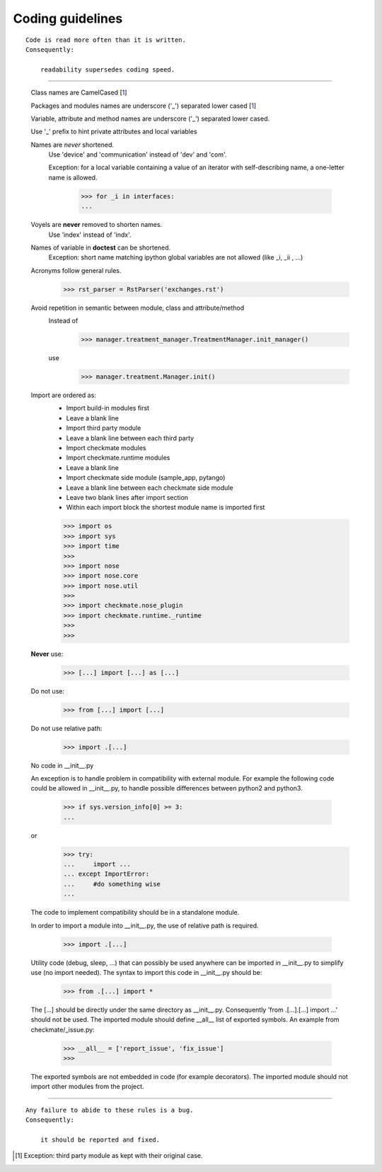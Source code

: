 Coding guidelines
=================
::

    Code is read more often than it is written.
    Consequently:

        readability supersedes coding speed.

----

    Class names are CamelCased [1_]

    Packages and modules names are underscore ('_') separated lower cased [1_]

    Variable, attribute and method names are underscore ('_') separated lower cased.

    Use '_' prefix to hint private attributes and local variables

    Names are *never* shortened.
        Use 'device' and 'communication' instead of 'dev' and 'com'.

        Exception: for a local variable containing a value of an iterator with self-describing name, a one-letter name is allowed.

            >>> for _i in interfaces:
            ... 
        
    Voyels are **never** removed to shorten names.
        Use 'index' instead of 'indx'.

    Names of variable in **doctest** can be shortened.
        Exception: short name matching ipython global variables are not allowed (like _i, _ii , ...)

    Acronyms follow general rules.
        >>> rst_parser = RstParser('exchanges.rst')

    Avoid repetition in semantic between module, class and attribute/method
        Instead of
            >>> manager.treatment_manager.TreatmentManager.init_manager()
        use
            >>> manager.treatment.Manager.init()


    Import are ordered as:
        - Import build-in modules first
        - Leave a blank line
        - Import third party module
        - Leave a blank line between each third party
        - Import checkmate modules
        - Import checkmate.runtime modules
        - Leave a blank line
        - Import checkmate side module (sample_app, pytango)
        - Leave a blank line between each checkmate side module
        - Leave two blank lines after import section
        - Within each import block the shortest module name is imported first

        >>> import os
        >>> import sys
        >>> import time
        >>> 
        >>> import nose
        >>> import nose.core
        >>> import nose.util
        >>> 
        >>> import checkmate.nose_plugin
        >>> import checkmate.runtime._runtime
        >>> 
        >>> 


    **Never** use:
        >>> [...] import [...] as [...]

    Do not use:
        >>> from [...] import [...]

    Do not use relative path:
        >>> import .[...]

    No code in __init__.py

    An exception is to handle problem in compatibility with external module.
    For example the following code could be allowed in __init__.py,
    to handle possible differences between python2 and python3.
        >>> if sys.version_info[0] >= 3:
        ... 

    or
        >>> try:
        ...     import ...
        ... except ImportError:
        ...     #do something wise
        ...
        
    The code to implement compatibility should be in a standalone module.

    In order to import a module into __init__.py, the use of relative path
    is required.
        >>> import .[...]

    Utility code (debug, sleep, ...) that can possibly be used anywhere
    can be imported in __init__.py to simplify use (no import needed).
    The syntax to import this code in __init__.py should be:
        >>> from .[...] import *

    The [...] should be directly under the same directory as __init__.py.
    Consequently 'from .[...].[...] import ...' should not be used.
    The imported module should define __all__ list of exported symbols.
    An example from checkmate/_issue.py:
        >>> __all__ = ['report_issue', 'fix_issue']
        >>> 

    The exported symbols are not embedded in code (for example decorators).
    The imported module should not import other modules from the project.


----

::

    Any failure to abide to these rules is a bug.
    Consequently:

        it should be reported and fixed.



.. [1] Exception: third party module as kept with their original case.


